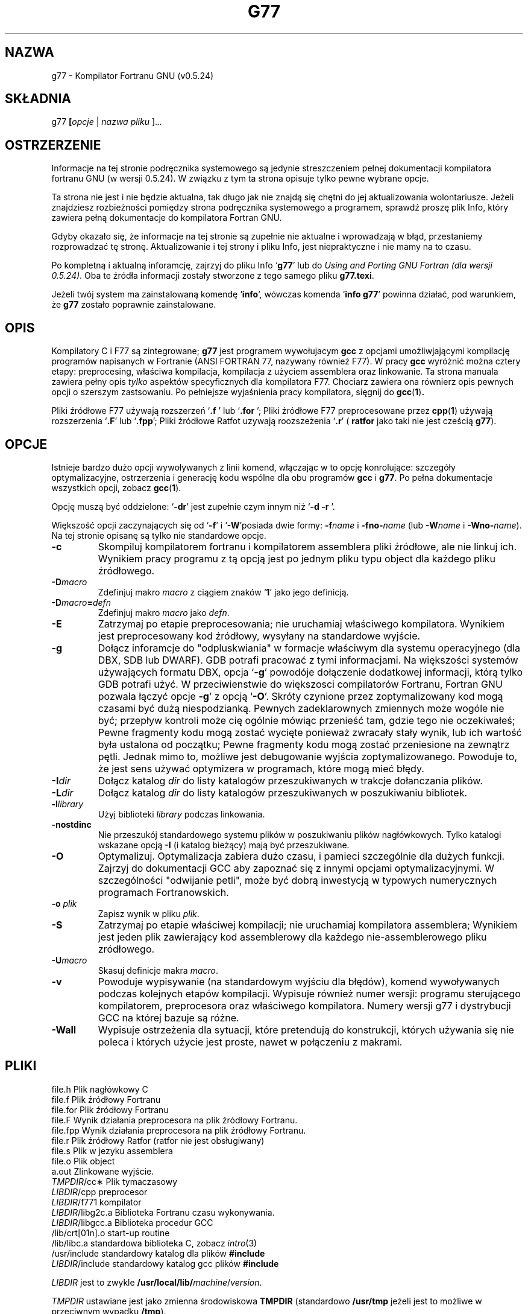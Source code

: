 .\" Copyright (c) 1995-1997 Free Software Foundation              -*-Text-*-
.\" See section COPYING for conditions for redistribution
.\" FIXME: no info here on predefines.  Should there be?  extra for F77...
.TH G77 1 "1998-09-01" "Narzędzia GNU" "Narzędzia GNU"
.de BP
.sp
.ti \-.2i
\(**
..
.SH NAZWA 
g77 \- Kompilator Fortranu GNU (v0.5.24)

.SH SKŁADNIA 
.RB g77 " [" \c
.IR  opcje " | " "nazwa pliku " ]. \|.\|.

.SH OSTRZERZENIE
Informacje na tej stronie podręcznika systemowego są 
jedynie streszczeniem pełnej dokumentacji kompilatora fortranu GNU
(w wersji  0.5.24). W związku z tym ta strona opisuje tylko 
pewne wybrane opcje.
.PP
Ta strona nie jest i nie będzie aktualna,
tak długo jak nie znajdą się chętni do jej aktualizowania 
wolontariusze. Jeżeli znajdziesz rozbieżności pomiędzy strona 
podręcznika systemowego a programem, sprawdź proszę plik Info, który
zawiera pełną dokumentacje do kompilatora Fortran GNU.

Gdyby okazało się, że informacje na tej stronie są zupełnie nie aktualne i 
wprowadzają w błąd, przestaniemy rozprowadzać tę 
stronę. Aktualizowanie i tej strony i pliku Info,
jest niepraktyczne i nie mamy na to czasu.

.PP
Po kompletną i aktualną inforamcję, zajrzyj do pliku Info `\|\c
.B g77\c
\&\|' lub do
.I 
Using and Porting GNU Fortran (dla wersji 0.5.24)\c
\&. Oba te źródła informacji zostały stworzone z 
tego samego pliku 
.BR g77.texi .
.PP

Jeżeli twój system ma zainstalowaną komendę `\|\c
.B info\c
\&\|', wówczas komenda `\|\c
.B info g77\c
\&\|' powinna działać, pod warunkiem, że 
.B g77
zostało poprawnie zainstalowane. 
.SH OPIS 
Kompilatory  C i F77 są zintegrowane; 
.B g77
jest programem wywołujacym
.B gcc
z opcjami umożliwjającymi kompilację programów napisanych w Fortranie 
(ANSI FORTRAN 77, nazywany również F77).
W pracy 
.B gcc
wyróżnić można cztery etapy: preprocesing, właściwa kompilacja,
kompilacja z użyciem assemblera oraz linkowanie. 
Ta strona manuala zawiera pełny opis 
.I tylko
aspektów specyficznych dla kompilatora F77. 
Chociarz zawiera ona równierz opis pewnych opcji o szerszym zastsowaniu. 
Po pełniejsze wyjaśnienia pracy kompilatora, sięgnij do 
.BR gcc ( 1 ) .

Pliki źródłowe F77 używają rozszerzeń `\|\c
.B .f \c
\&\|' lub `\|\c
.B .for \c
\&\|'; 
Pliki źródłowe F77 preprocesowane przez
.BR cpp ( 1 )
używają rozszerzenia `\|\c
.B .F\c
\&\|' lub `\|\c
.B .fpp\c
\&\|'; Pliki źródłowe Ratfot uzywają roozszeżenia `\|\c
.B .r\c
\&\|' (
.B ratfor
jako taki nie jest cześcią 
.B g77\c
\&).
.SH OPCJE
Istnieje bardzo dużo opcji wywoływanych z linii komend, włączając w 
to opcję konrolujące: szczegóły optymalizacyjne, ostrzerzenia i generację
kodu wspólne dla obu programów
.B gcc
i
.B g77\c
\&. Po pełna dokumentacje wszystkich opcji, zobacz
.BR gcc ( 1 ).

Opcję muszą być oddzielone: `\|\c
.B \-dr\c
\&\|' jest zupełnie czym innym niż `\|\c
.B \-d \-r
\&\|'.

Większość opcji zaczynających się od `\|\c
.B \-f\c
\&\|' i `\|\c
.B \-W\c
\&\|'posiada dwie formy:
.BI \-f name
i
.BI \-fno\- name\c
\& (lub 
.BI \-W name
i
.BI \-Wno\- name\c
\&).  Na tej stronie opisanę są tylko nie standardowe opcje.

.TP
.B \-c
Skompiluj kompilatorem fortranu i kompilatorem assemblera pliki 
źródłowe, ale nie linkuj ich. 
Wynikiem pracy programu z tą opcją jest po jednym pliku typu object dla
każdego pliku źródłowego.
.TP
.BI \-D macro
Zdefinjuj makro \c
.I macro\c
\& z ciągiem znaków `\|\c
.B 1\c
\&\|' jako jego definicją.
.TP
.BI \-D macro = defn
Zdefinjuj makro \c
.I macro\c
\& jako \c
.I defn\c
\&.
.TP
.B \-E
Zatrzymaj po etapie preprocesowania; nie uruchamiaj właściwego kompilatora.
Wynikiem jest preprocesowany kod źródłowy, wysyłany na standardowe wyjście.
.TP
.B \-g
Dołącz inforamcje do "odpluskwiania" w formacje właściwym dla systemu
operacyjnego (dla DBX, SDB lub DWARF). GDB potrafi pracować z tymi
informacjami. Na większości systemów używających formatu DBX, opcja `\|\c
.B \-g\c
\&\|' powodóje dołączenie dodatkowej informacji, którą tylko GDB potrafi użyć.
W przeciwienstwie do większosci compilatorów Fortranu, Fortran GNU pozwala
łączyć opcje
.B \-g\c
\&\|' z opcją 
`\|\c
.B \-O\c
\&\|'. 
Skróty  czynione przez zoptymalizowany kod mogą czasami
być dużą niespodzianką. Pewnych zadeklarownych zmiennych może 
wogóle nie być;   
przepływ kontroli może cię ogólnie mówiąc przenieść tam, gdzie tego nie
oczekiwałeś;
.\" flow of control may briefly move where you did not expect it;
Pewne fragmenty kodu mogą zostać wycięte ponieważ zwracały stały wynik,
lub ich wartość była ustalona od początku; Pewne fragmenty kodu mogą zostać
przeniesione na zewnątrz pętli. 
Jednak mimo to, możliwe jest debugowanie wyjścia zoptymalizowanego.
Powoduje to, że jest sens używać optymizera w programach, które mogą mieć
błędy.

.TP
.BI "\-I" "dir"\c
\&
Dołącz katalog \c
.I dir\c
\& do listy katalogów przeszukiwanych w trakcje dołanczania plików.  
.TP
.BI "\-L" "dir"\c
\&
Dołącz katalog \c
.I dir\c
\& do listy katalogów przeszukiwanych w poszukiwaniu bibliotek.
.TP
.BI \-l library\c
\&
Użyj biblioteki \c
.I library\c
\& podczas linkowania.
.TP
.B \-nostdinc
Nie przeszukój standardowego systemu plików w poszukiwaniu plików 
nagłówkowych. Tylko katalogi wskazane opcją    
.B \-I
(i katalog bieżący) mają być przeszukiwane. 
.TP
.B \-O
Optymalizuj. Optymalizacja zabiera dużo czasu, i 
pamieci szczególnie dla dużych funkcji. Zajrzyj do dokumentacji 
GCC aby zapoznać się z innymi opcjami optymalizacyjnymi.
W szczególności "odwijanie petli", 
może być dobrą inwestycją w typowych numerycznych programach Fortranowskich. 
.TP
.BI "\-o " plik\c
\&
Zapisz wynik w pliku \c
.I plik\c
\&.
.TP
.B \-S
Zatrzymaj po etapie właściwej kompilacji; nie uruchamiaj kompilatora assemblera;
Wynikiem jest jeden plik zawierający kod assemblerowy dla każdego 
nie-assemblerowego
pliku zródłowego.
.TP
.BI \-U macro
Skasuj definicje makra \c
.I macro\c
\&.
.TP
.B \-v
Powoduje wypisywanie (na standardowym wyjściu dla błędów), 
komend wywoływanych podczas kolejnych  
etapów kompilacji. Wypisuje również numer wersji: programu sterującego 
kompilatorem, preprocesora oraz właściwego kompilatora. Numery wersji 
g77 i dystrybucji GCC na której bazuje są różne. 
.TP
.B \-Wall
Wypisuje ostrzeżenia dla sytuacji, które pretendują do konstrukcji, których
używania się nie poleca i których użycie jest proste, nawet w połączeniu z
makrami.
.PP

.SH PLIKI 
.ta \w'LIBDIR/g77\-include 'u
.br
file.h	Plik nagłówkowy C 
.br
file.f	Plik źródłowy Fortranu 
.br
file.for	Plik źródłowy Fortranu 
.br
file.F	Wynik działania preprocesora na plik źródłowy Fortranu. 
.br
file.fpp	Wynik działania preprocesora na plik źródłowy Fortranu. 
.br
file.r	Plik źródłowy Ratfor (ratfor nie jest obsługiwany)
.br
file.s	Plik w jezyku assemblera 
.br
file.o	Plik object
.br
a.out	Zlinkowane wyjście. 
.br
\fITMPDIR\fR/cc\(**	Plik tymaczasowy	
.br
\fILIBDIR\fR/cpp	preprocesor
.br
\fILIBDIR\fR/f771	kompilator	
.br
\fILIBDIR\fR/libg2c.a	Biblioteka Fortranu czasu wykonywania.	
.br
\fILIBDIR\fR/libgcc.a	Biblioteka procedur GCC	
.br
/lib/crt[01n].o	start-up routine
.br
/lib/libc.a	standardowa biblioteka C, zobacz
.IR intro (3)
.br
/usr/include	standardowy katalog dla plików
.B #include
.br
\fILIBDIR\fR/include	standardowy katalog gcc plików
.B #include
.br
.sp
.I LIBDIR
jest to zwykle	
.B /usr/local/lib/\c
.IR machine / version .
.sp
.I TMPDIR
ustawiane jest jako zmienna środowiskowa
.B TMPDIR
(standardowo
.B /usr/tmp
jeźeli jest to możliwe w przeciwnym wypadku
.B /tmp\c
\&).
.SH "ZOBACZ TAKŻE"
gcc(1), cpp(1), as(1), ld(1), gdb(1), adb(1), dbx(1), sdb(1).
.br
.RB "`\|" g77 "\|', `\|" gcc "\|', `\|" cpp "\|',"
.RB "`\|" as "\|', `\|" ld "\|',"
i
.RB "`\|" gdb "\|'"
używając
.B info\c
\&.
.br
.I
Using and Porting GNU Fortran (for version 0.5.24)\c
, James Craig Burley;
.I
Using and Porting GNU CC (for version 2.0)\c
, Richard M. Stallman;
.I
The C Preprocessor\c
, Richard M. Stallman;
.I
Debugging with GDB: the GNU Source-Level Debugger\c
, Richard M. Stallman and Roland H. Pesch;
.I
Using as: the GNU Assembler\c
, Dean Elsner, Jay Fenlason & friends;
.I
gld: the GNU linker\c
, Steve Chamberlain and Roland Pesch.

.SH BŁĘDY
Instrukcję jak informować o błędach otrzymasz po wydaniu 
komendy `\|\c 
.B info g77 -n Bugs\c
\&\|'.

.SH KOPIOWANIE 
Copyright (c) 1991-1998 Free Software Foundation, Inc.
.PP
Permission is granted to make and distribute verbatim copies of
this manual provided the copyright notice and this permission notice
are preserved on all copies.
.PP
Permission is granted to copy and distribute modified versions of this
manual under the conditions for verbatim copying, provided that the
entire resulting derived work is distributed under the terms of a
permission notice identical to this one.
.PP
Permission is granted to copy and distribute translations of this
manual into another language, under the above conditions for modified
versions, except that this permission notice may be included in
translations approved by the Free Software Foundation instead of in
the original English.
.SH AUTORZY
Zajrzyj do GNU CC Manual, aby poznać współpracowników GNU CC oraz
do GNU Fortran Manual, aby poznać współpracownikow GNU Fortran. 
